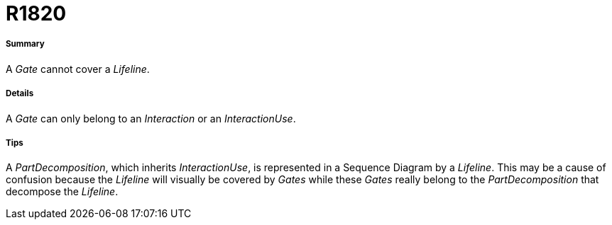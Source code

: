 // Disable all captions for figures.
:!figure-caption:
// Path to the stylesheet files
:stylesdir: .

[[R1820]]

[[r1820]]
= R1820

[[Summary]]

[[summary]]
===== Summary

A _Gate_ cannot cover a _Lifeline_.

[[Details]]

[[details]]
===== Details

A _Gate_ can only belong to an _Interaction_ or an _InteractionUse_.

[[Tips]]

[[tips]]
===== Tips

A _PartDecomposition_, which inherits _InteractionUse_, is represented in a Sequence Diagram by a _Lifeline_. This may be a cause of confusion because the _Lifeline_ will visually be covered by _Gates_ while these _Gates_ really belong to the _PartDecomposition_ that decompose the _Lifeline_.


